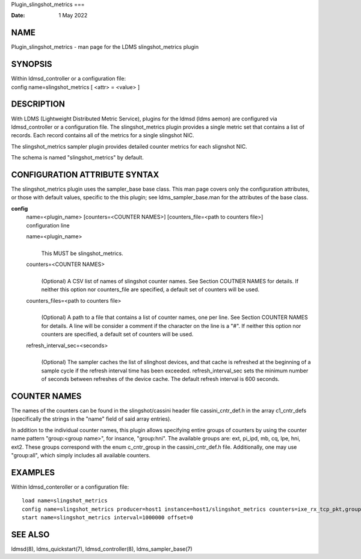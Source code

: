 Plugin_slingshot_metrics
===

:Date:   1 May 2022

NAME
====

Plugin_slingshot_metrics - man page for the LDMS slingshot_metrics
plugin

SYNOPSIS
========

| Within ldmsd_controller or a configuration file:
| config name=slingshot_metrics [ <attr> = <value> ]

DESCRIPTION
===========

With LDMS (Lightweight Distributed Metric Service), plugins for the
ldmsd (ldms aemon) are configured via ldmsd_controller or a
configuration file. The slingshot_metrics plugin provides a single
metric set that contains a list of records. Each record contains all of
the metrics for a single slingshot NIC.

The slingshot_metrics sampler plugin provides detailed counter metrics
for each slignshot NIC.

The schema is named "slingshot_metrics" by default.

CONFIGURATION ATTRIBUTE SYNTAX
==============================

The slingshot_metrics plugin uses the sampler_base base class. This man
page covers only the configuration attributes, or those with default
values, specific to the this plugin; see ldms_sampler_base.man for the
attributes of the base class.

**config**
   | name=<plugin_name> [counters=<COUNTER NAMES>] [counters_file=<path
     to counters file>]
   | configuration line

   name=<plugin_name>
      | 
      | This MUST be slingshot_metrics.

   counters=<COUNTER NAMES>
      | 
      | (Optional) A CSV list of names of slingshot counter names. See
        Section COUTNER NAMES for details. If neither this option nor
        counters_file are specified, a default set of counters will be
        used.

   counters_files=<path to counters file>
      | 
      | (Optional) A path to a file that contains a list of counter
        names, one per line. See Section COUNTER NAMES for details. A
        line will be consider a comment if the character on the line is
        a "#". If neither this option nor counters are specified, a
        default set of counters will be used.

   refresh_interval_sec=<seconds>
      | 
      | (Optional) The sampler caches the list of slinghost devices, and
        that cache is refreshed at the beginning of a sample cycle if
        the refresh interval time has been exceeded.
        refresh_interval_sec sets the minimum number of seconds between
        refreshes of the device cache. The default refresh interval is
        600 seconds.

COUNTER NAMES
=============

The names of the counters can be found in the slingshot/cassini header
file cassini_cntr_def.h in the array c1_cntr_defs (specifically the
strings in the "name" field of said array entries).

In addition to the individual counter names, this plugin allows
specifying entire groups of counters by using the counter name pattern
"group:<group name>", for insance, "group:hni". The available groups
are: ext, pi_ipd, mb, cq, lpe, hni, ext2. These groups correspond with
the enum c_cntr_group in the cassini_cntr_def.h file. Additionally, one
may use "group:all", which simply includes all available counters.

EXAMPLES
========

Within ldmsd_conteroller or a configuration file:

::

   load name=slingshot_metrics
   config name=slingshot_metrics producer=host1 instance=host1/slingshot_metrics counters=ixe_rx_tcp_pkt,group:hni refresh_interval_sec=3600
   start name=slingshot_metrics interval=1000000 offset=0

SEE ALSO
========

ldmsd(8), ldms_quickstart(7), ldmsd_controller(8), ldms_sampler_base(7)
